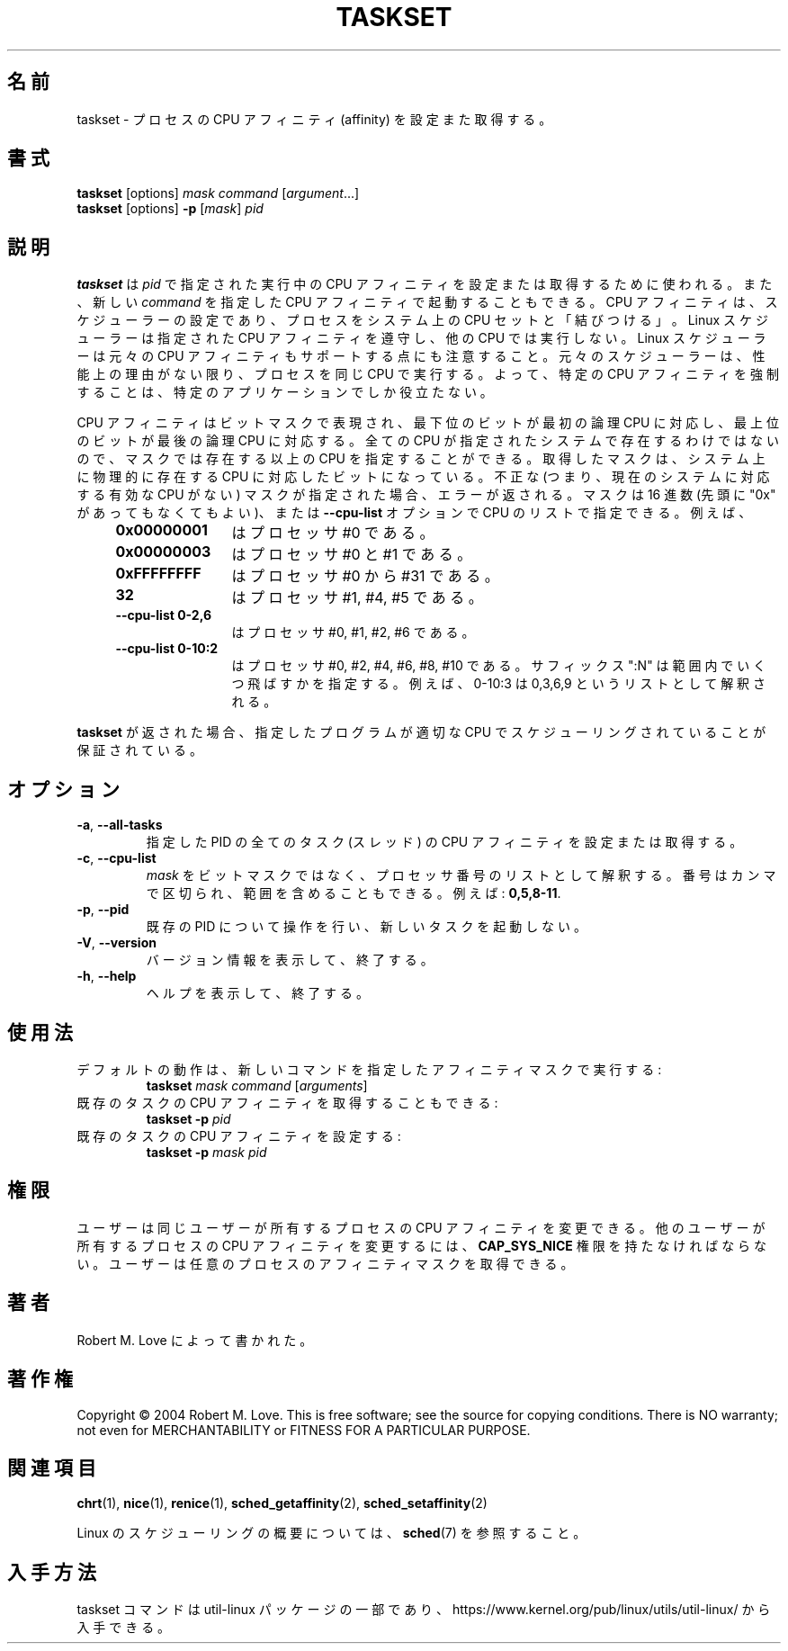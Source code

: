 .\" taskset(1) manpage
.\"
.\" Copyright (C) 2004 Robert Love
.\"
.\" This is free documentation; you can redistribute it and/or
.\" modify it under the terms of the GNU General Public License,
.\" version 2, as published by the Free Software Foundation.
.\"
.\" The GNU General Public License's references to "object code"
.\" and "executables" are to be interpreted as the output of any
.\" document formatting or typesetting system, including
.\" intermediate and printed output.
.\"
.\" This manual is distributed in the hope that it will be useful,
.\" but WITHOUT ANY WARRANTY; without even the implied warranty of
.\" MERCHANTABILITY or FITNESS FOR A PARTICULAR PURPOSE.  See the
.\" GNU General Public License for more details.
.\"
.\" You should have received a copy of the GNU General Public License along
.\" with this program; if not, write to the Free Software Foundation, Inc.,
.\" 51 Franklin Street, Fifth Floor, Boston, MA 02110-1301 USA.
.\"
.\" Japanese Version Copyright (c) 2020-2021 Yuichi SATO
.\"         all rights reserved.
.\" Translated Tue Apr 14 21:04:31 JST 2020
.\"         by Yuichi SATO <ysato444@ybb.ne.jp>
.\" Updated & Modified Sat Jan 23 08:36:34 JST 2021 by Yuichi SATO
.\"
.TH TASKSET 1 "August 2014" "util-linux" "User Commands"
.\"O .SH NAME
.SH 名前
.\"O taskset \- set or retrieve a process's CPU affinity
taskset \- プロセスの CPU アフィニティ (affinity) を設定また取得する。
.\"O .SH SYNOPSIS
.SH 書式
.B taskset
[options]
.IR mask\ command\  [ argument ...]
.br
.B taskset
[options]
.B \-p
.RI [ mask ]\  pid
.\"O .SH DESCRIPTION
.SH 説明
.PP
.\"O .B taskset
.\"O is used to set or retrieve the CPU affinity of a running process given its
.\"O \fIpid\fR, or to launch a new \fIcommand\fR with a given CPU affinity.
.B taskset
は \fIpid\fR で指定された実行中の CPU アフィニティを設定または取得するために使われる。
また、新しい \fIcommand\fR を指定した CPU アフィニティで起動することもできる。
.\"O CPU affinity is a
.\"O scheduler property that "bonds" a process to a given set of CPUs on the system.
CPU アフィニティは、スケジューラーの設定であり、
プロセスをシステム上の CPU セットと「結びつける」。
.\"O The Linux scheduler will honor the given CPU affinity and the process will not
.\"O run on any other CPUs.  Note that the Linux scheduler also supports natural
.\"O CPU affinity: the scheduler attempts to keep processes on the same CPU as long
.\"O as practical for performance reasons.  Therefore, forcing a specific CPU
.\"O affinity is useful only in certain applications.
Linux スケジューラーは指定された CPU アフィニティを遵守し、他の CPU では実行しない。
Linux スケジューラーは元々の CPU アフィニティもサポートする点にも注意すること。
元々のスケジューラーは、性能上の理由がない限り、プロセスを同じ CPU で実行する。
よって、特定の CPU アフィニティを強制することは、特定のアプリケーションでしか役立たない。
.sp
.\"O The CPU affinity is represented as a bitmask, with the lowest order bit
.\"O corresponding to the first logical CPU and the highest order bit corresponding
.\"O to the last logical CPU.  Not all CPUs may exist on a given system but a mask
.\"O may specify more CPUs than are present.  A retrieved mask will reflect only the
.\"O bits that correspond to CPUs physically on the system.  If an invalid mask is
.\"O given (i.e., one that corresponds to no valid CPUs on the current system) an
.\"O error is returned.  The masks may be specified in hexadecimal (with or without
.\"O a leading "0x"), or as a CPU list with the
.\"O .B \-\-cpu\-list
.\"O option.  For example,
CPU アフィニティはビットマスクで表現され、最下位のビットが最初の論理 CPU に対応し、
最上位のビットが最後の論理 CPU に対応する。
全ての CPU が指定されたシステムで存在するわけではないので、
マスクでは存在する以上の CPU を指定することができる。
取得したマスクは、システム上に物理的に存在する CPU に対応したビットになっている。
不正な (つまり、現在のシステムに対応する有効な CPU がない) マスクが指定された場合、
エラーが返される。
マスクは 16 進数 (先頭に "0x" があってもなくてもよい)、または 
.B \-\-cpu\-list
オプションで CPU のリストで指定できる。
例えば、
.RS 4
.TP 12
.B 0x00000001
.\"O is processor #0,
はプロセッサ #0 である。
.TP
.B 0x00000003
.\"O is processors #0 and #1,
はプロセッサ #0 と #1 である。
.TP
.B 0xFFFFFFFF
.\"O is processors #0 through #31,
はプロセッサ #0 から #31 である。
.TP
.B 32
.\"O is processors #1, #4, and #5,
はプロセッサ #1, #4, #5 である。
.TP
.B \-\-cpu\-list\ 0-2,6
.\"O is processors #0, #1, #2, and #6.
はプロセッサ #0, #1, #2, #6 である。
.TP
.B \-\-cpu\-list\ 0-10:2
.\"O is processors #0, #2, #4, #6, #8 and #10. The suffix ":N" specifies stride in
.\"O the range, for example 0-10:3 is interpreted as 0,3,6,9 list.
はプロセッサ #0, #2, #4, #6, #8, #10 である。
サフィックス ":N" は範囲内でいくつ飛ばすかを指定する。
例えば、0-10:3 は 0,3,6,9 というリストとして解釈される。
.RE
.PP
.\"O When
.\"O .B taskset
.\"O returns, it is guaranteed that the given program has been scheduled to a legal
.\"O CPU.
.B taskset
が返された場合、指定したプログラムが適切な CPU でスケジューリングされていることが
保証されている。
.\"O .SH OPTIONS
.SH オプション
.TP
.BR \-a ,\  \-\-all\-tasks
.\"O Set or retrieve the CPU affinity of all the tasks (threads) for a given PID.
指定した PID の全てのタスク (スレッド) の CPU アフィニティを設定または取得する。
.TP
.BR \-c ,\  \-\-cpu\-list
.\"O Interpret \fImask\fR as numerical list of processors instead of a bitmask.
.\"O Numbers are separated by commas and may include ranges.  For example:
.\"O .BR 0,5,8-11 .
\fImask\fR をビットマスクではなく、プロセッサ番号のリストとして解釈する。
番号はカンマで区切られ、範囲を含めることもできる。
例えば:
.BR 0,5,8-11 .
.TP
.BR \-p ,\  \-\-pid
.\"O Operate on an existing PID and do not launch a new task.
既存の PID について操作を行い、新しいタスクを起動しない。
.TP
.BR \-V ,\  \-\-version
.\"O Display version information and exit.
バージョン情報を表示して、終了する。
.TP
.BR \-h ,\  \-\-help
.\"O Display help text and exit.
ヘルプを表示して、終了する。
.\"O .SH USAGE
.SH 使用法
.TP
.\"O The default behavior is to run a new command with a given affinity mask:
デフォルトの動作は、新しいコマンドを指定したアフィニティマスクで実行する:
.B taskset
.I mask
.IR command\  [ arguments ]
.TP
.\"O You can also retrieve the CPU affinity of an existing task:
既存のタスクの CPU アフィニティを取得することもできる:
.B taskset \-p
.I pid
.TP
.\"O Or set it:
既存のタスクの CPU アフィニティを設定する:
.B taskset \-p
.I mask pid
.\"O .SH PERMISSIONS
.SH 権限
.\"O A user can change the CPU affinity of a process belonging to the same user.
.\"O A user must possess
.\"O .B CAP_SYS_NICE
.\"O to change the CPU affinity of a process belonging to another user.
.\"O A user can retrieve the affinity mask of any process.
ユーザーは同じユーザーが所有するプロセスの CPU アフィニティを変更できる。
他のユーザーが所有するプロセスの CPU アフィニティを変更するには、
.B CAP_SYS_NICE
権限を持たなければならない。
ユーザーは任意のプロセスのアフィニティマスクを取得できる。
.\"O .SH AUTHORS
.SH 著者
.\"O Written by Robert M. Love.
Robert M. Love によって書かれた。
.\"O .SH COPYRIGHT
.SH 著作権
Copyright \(co 2004 Robert M. Love.
This is free software; see the source for copying conditions.  There is NO
warranty; not even for MERCHANTABILITY or FITNESS FOR A PARTICULAR PURPOSE.
.\"O .SH SEE ALSO
.SH 関連項目
.BR chrt (1),
.BR nice (1),
.BR renice (1),
.BR sched_getaffinity (2),
.BR sched_setaffinity (2)
.sp
.\"O See
.\"O .BR sched (7)
.\"O for a description of the Linux scheduling scheme.
Linux のスケジューリングの概要については、
.BR sched (7)
を参照すること。
.\"O .SH AVAILABILITY
.SH 入手方法
.\"O The taskset command is part of the util-linux package and is available from
.\"O https://www.kernel.org/pub/linux/utils/util-linux/.
taskset コマンドは util-linux パッケージの一部であり、
https://www.kernel.org/pub/linux/utils/util-linux/
から入手できる。
